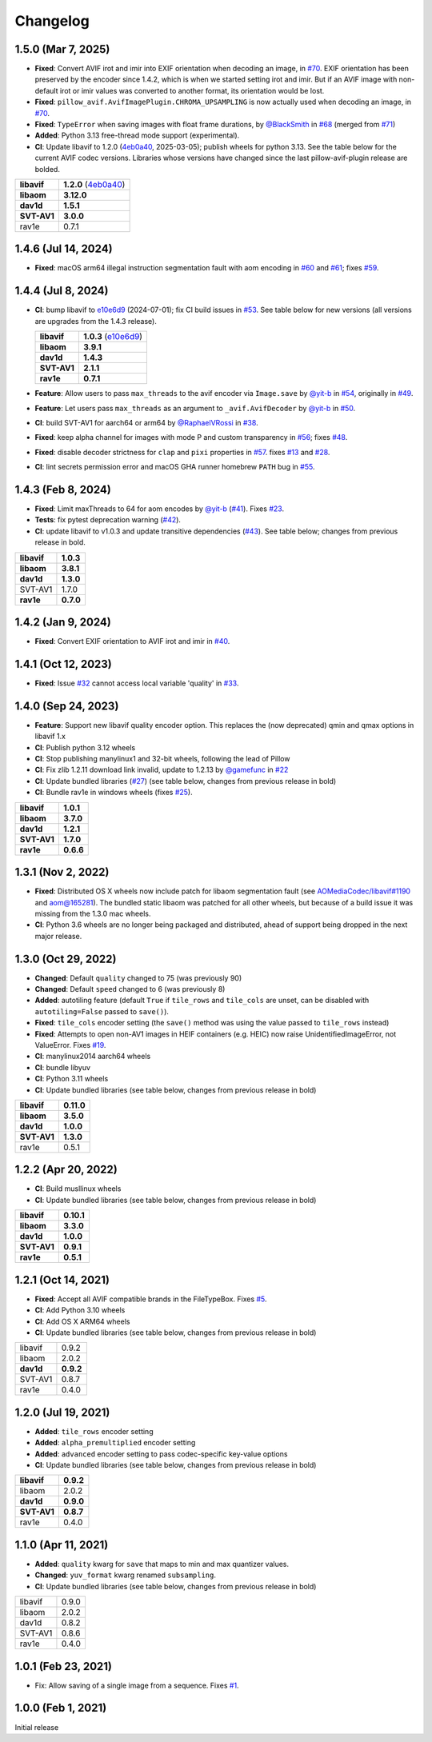 Changelog
=========

1.5.0 (Mar 7, 2025)
-------------------

* **Fixed**: Convert AVIF irot and imir into EXIF orientation when decoding
  an image, in `#70`_. EXIF orientation has been preserved by the encoder
  since 1.4.2, which is when we started setting irot and imir. But if an AVIF
  image with non-default irot or imir values was converted to another format,
  its orientation would be lost.
* **Fixed**: ``pillow_avif.AvifImagePlugin.CHROMA_UPSAMPLING`` is now actually
  used when decoding an image, in `#70`_.
* **Fixed**: ``TypeError`` when saving images with float frame durations, by
  `@BlackSmith`_ in `#68`_ (merged from `#71`_)
* **Added**: Python 3.13 free-thread mode support (experimental).
*  **CI**: Update libavif to 1.2.0 (`4eb0a40`_, 2025-03-05); publish wheels
   for python 3.13. See the table below for the current AVIF codec versions.
   Libraries whose versions have changed since the last pillow-avif-plugin
   release are bolded.

.. table::

  ===========  ==========
  **libavif**  **1.2.0** (`4eb0a40`_)
  **libaom**   **3.12.0**
  **dav1d**    **1.5.1**
  **SVT-AV1**  **3.0.0**
  rav1e        0.7.1
  ===========  ==========

.. _#68: https://github.com/fdintino/pillow-avif-plugin/pull/68
.. _#70: https://github.com/fdintino/pillow-avif-plugin/pull/70
.. _#71: https://github.com/fdintino/pillow-avif-plugin/pull/71
.. _4eb0a40: https://github.com/AOMediaCodec/libavif/commit/4eb0a40fb06612adf53650a14c692eaf62c068e6
.. _@BlackSmith: https://github.com/BlackSmith

1.4.6 (Jul 14, 2024)
--------------------

* **Fixed**: macOS arm64 illegal instruction segmentation fault with aom
  encoding in `#60`_ and `#61`_; fixes `#59`_.

.. _#59: https://github.com/fdintino/pillow-avif-plugin/issues/59
.. _#60: https://github.com/fdintino/pillow-avif-plugin/pull/60
.. _#61: https://github.com/fdintino/pillow-avif-plugin/pull/61

1.4.4 (Jul 8, 2024)
-------------------

*  **CI**: bump libavif to `e10e6d9`_ (2024-07-01); fix CI build issues
   in `#53`_. See table below for new versions (all versions are
   upgrades from the 1.4.3 release).

   +------------------------------------+-------------------------+
   | **libavif**                        | **1.0.3** (`e10e6d9`_)  |
   +------------------------------------+-------------------------+
   | **libaom**                         | **3.9.1**               |
   +------------------------------------+-------------------------+
   | **dav1d**                          | **1.4.3**               |
   +------------------------------------+-------------------------+
   | **SVT-AV1**                        | **2.1.1**               |
   +------------------------------------+-------------------------+
   | **rav1e**                          | **0.7.1**               |
   +------------------------------------+-------------------------+

*  **Feature**: Allow users to pass ``max_threads`` to the avif encoder via
   ``Image.save`` by `@yit-b`_ in `#54`_, originally in `#49`_.

*  **Feature**: Let users pass ``max_threads`` as an argument to
   ``_avif.AvifDecoder`` by `@yit-b`_ in `#50`_.

*  **CI**: build SVT-AV1 for aarch64 or arm64 by `@RaphaelVRossi`_ in `#38`_.

*  **Fixed**: keep alpha channel for images with mode P and custom
   transparency in `#56`_; fixes `#48`_.

*  **Fixed**: disable decoder strictness for ``clap`` and ``pixi`` properties
   in `#57`_. fixes `#13`_ and `#28`_.

*  **CI**: lint secrets permission error and macOS GHA runner homebrew
   ``PATH`` bug in `#55`_.

.. _e10e6d9: https://github.com/AOMediaCodec/libavif/commit/e10e6d98e6d1dbcdd409859a924d1b607a1e06dc
.. _#53: https://github.com/fdintino/pillow-avif-plugin/pull/53
.. _#54: https://github.com/fdintino/pillow-avif-plugin/pull/54
.. _#49: https://github.com/fdintino/pillow-avif-plugin/pull/49
.. _#50: https://github.com/fdintino/pillow-avif-plugin/pull/50
.. _@RaphaelVRossi: https://github.com/RaphaelVRossi
.. _#38: https://github.com/fdintino/pillow-avif-plugin/pull/38
.. _#56: https://github.com/fdintino/pillow-avif-plugin/pull/56
.. _#48: https://github.com/fdintino/pillow-avif-plugin/issues/48
.. _#57: https://github.com/fdintino/pillow-avif-plugin/pull/57
.. _#13: https://github.com/fdintino/pillow-avif-plugin/issues/13
.. _#28: https://github.com/fdintino/pillow-avif-plugin/issues/28
.. _#55: https://github.com/fdintino/pillow-avif-plugin/pull/55

1.4.3 (Feb 8, 2024)
-------------------

-  **Fixed**: Limit maxThreads to 64 for aom encodes by `@yit-b`_ (`#41`_).
   Fixes `#23`_.
-  **Tests**: fix pytest deprecation warning (`#42`_).
-  **CI**: update libavif to v1.0.3 and update transitive dependencies (`#43`_).
   See table below; changes from previous release in bold.

=========== =========
**libavif** **1.0.3**
**libaom**  **3.8.1**
**dav1d**   **1.3.0**
SVT-AV1     1.7.0
**rav1e**   **0.7.0**
=========== =========

.. _@yit-b: https://github.com/yit-b
.. _#41: https://github.com/fdintino/pillow-avif-plugin/pull/41
.. _#42: https://github.com/fdintino/pillow-avif-plugin/pull/42
.. _#23: https://github.com/fdintino/pillow-avif-plugin/issues/23
.. _#43: https://github.com/fdintino/pillow-avif-plugin/pull/43

1.4.2 (Jan 9, 2024)
-------------------

* **Fixed**: Convert EXIF orientation to AVIF irot and imir in `#40`_.

.. _#40: https://github.com/fdintino/pillow-avif-plugin/pull/40

1.4.1 (Oct 12, 2023)
--------------------

* **Fixed**: Issue `#32`_ cannot access local variable 'quality' in `#33`_.

.. _#32: https://github.com/fdintino/pillow-avif-plugin/issues/32
.. _#33: https://github.com/fdintino/pillow-avif-plugin/pull/33

1.4.0 (Sep 24, 2023)
--------------------

*  **Feature**: Support new libavif quality encoder option. This
   replaces the (now deprecated) qmin and qmax options in libavif 1.x
*  **CI**: Publish python 3.12 wheels
*  **CI**: Stop publishing manylinux1 and 32-bit wheels, following the
   lead of Pillow
*  **CI**: Fix zlib 1.2.11 download link invalid, update to 1.2.13 by
   `@gamefunc`_ in `#22`_
*  **CI**: Update bundled libraries (`#27`_) (see table below,
   changes from previous release in bold)
*  **CI**: Bundle rav1e in windows wheels (fixes `#25`_).

=========== =========
**libavif** **1.0.1**
**libaom**  **3.7.0**
**dav1d**   **1.2.1**
**SVT-AV1** **1.7.0**
**rav1e**   **0.6.6**
=========== =========

.. _@gamefunc: https://github.com/gamefunc
.. _#22: https://github.com/fdintino/pillow-avif-plugin/pull/22
.. _#27: https://github.com/fdintino/pillow-avif-plugin/pull/27
.. _#25: https://github.com/fdintino/pillow-avif-plugin/issues/25

1.3.1 (Nov 2, 2022)
-------------------

* **Fixed**: Distributed OS X wheels now include patch for libaom segmentation
  fault (see `AOMediaCodec/libavif#1190`_ and `aom@165281`_). The bundled
  static libaom was patched for all other wheels, but because of a build issue
  it was missing from the 1.3.0 mac wheels.
* **CI**: Python 3.6 wheels are no longer being packaged and distributed,
  ahead of support being dropped in the next major release.

.. _AOMediaCodec/libavif#1190: https://github.com/AOMediaCodec/libavif/issues/1190
.. _aom@165281: https://aomedia-review.googlesource.com/c/aom/+/165281/1

1.3.0 (Oct 29, 2022)
--------------------

* **Changed**: Default ``quality`` changed to 75 (was previously 90)
* **Changed**: Default ``speed`` changed to 6 (was previously 8)
* **Added**: autotiling feature (default ``True`` if ``tile_rows`` and
  ``tile_cols`` are unset, can be disabled with ``autotiling=False`` passed to
  ``save()``).
* **Fixed**: ``tile_cols`` encoder setting (the ``save()`` method was using
  the value passed to ``tile_rows`` instead)
* **Fixed**: Attempts to open non-AV1 images in HEIF containers (e.g. HEIC)
  now raise UnidentifiedImageError, not ValueError. Fixes `#19`_.
* **CI**: manylinux2014 aarch64 wheels
* **CI**: bundle libyuv
* **CI**: Python 3.11 wheels
* **CI**: Update bundled libraries (see table below, changes from previous
  release in bold)

.. _#19: https://github.com/fdintino/pillow-avif-plugin/issues/19

.. table::

  ===========  ==========
  **libavif**  **0.11.0**
  **libaom**   **3.5.0**
  **dav1d**    **1.0.0**
  **SVT-AV1**  **1.3.0**
  rav1e        0.5.1
  ===========  ==========

1.2.2 (Apr 20, 2022)
--------------------

* **CI**: Build musllinux wheels
* **CI**: Update bundled libraries (see table below, changes from previous
  release in bold)

.. table::

  ===========  ==========
  **libavif**  **0.10.1**
  **libaom**   **3.3.0**
  **dav1d**    **1.0.0**
  **SVT-AV1**  **0.9.1**
  **rav1e**    **0.5.1**
  ===========  ==========

1.2.1 (Oct 14, 2021)
--------------------

* **Fixed**: Accept all AVIF compatible brands in the FileTypeBox. Fixes `#5`_.
* **CI**: Add Python 3.10 wheels
* **CI**: Add OS X ARM64 wheels
* **CI**: Update bundled libraries (see table below, changes from previous
  release in bold)

.. _#5: https://github.com/fdintino/pillow-avif-plugin/issues/5

.. table::

  ===========  ==========
  libavif      0.9.2
  libaom       2.0.2
  **dav1d**    **0.9.2**
  SVT-AV1      0.8.7
  rav1e        0.4.0
  ===========  ==========

1.2.0 (Jul 19, 2021)
--------------------

* **Added**: ``tile_rows`` encoder setting
* **Added**: ``alpha_premultiplied`` encoder setting
* **Added**: ``advanced`` encoder setting to pass codec-specific key-value
  options
* **CI**: Update bundled libraries (see table below, changes from previous
  release in bold)

.. table::

  ===========  ==========
  **libavif**  **0.9.2**
  libaom       2.0.2
  **dav1d**    **0.9.0**
  **SVT-AV1**  **0.8.7**
  rav1e        0.4.0
  ===========  ==========

1.1.0 (Apr 11, 2021)
--------------------

* **Added**: ``quality`` kwarg for ``save`` that maps to min and max quantizer
  values.
* **Changed**: ``yuv_format`` kwarg renamed ``subsampling``.
* **CI**: Update bundled libraries (see table below, changes from previous
  release in bold)



.. table::

  ======== ========
  libavif  0.9.0
  libaom   2.0.2
  dav1d    0.8.2
  SVT-AV1  0.8.6
  rav1e    0.4.0
  ======== ========

1.0.1 (Feb 23, 2021)
--------------------

* Fix: Allow saving of a single image from a sequence. Fixes `#1`_.

.. _#1: https://github.com/fdintino/pillow-avif-plugin/issues/1

1.0.0 (Feb 1, 2021)
-------------------

Initial release
